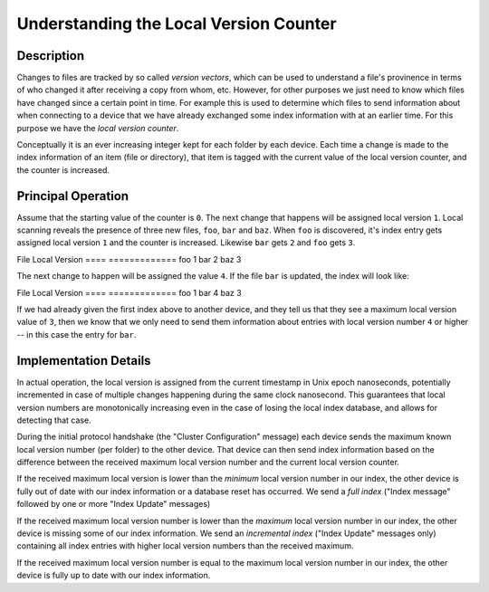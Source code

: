 .. _localver::

Understanding the Local Version Counter
=======================================

Description
-----------

Changes to files are tracked by so called *version vectors*, which can be used
to understand a file's provinence in terms of who changed it after receiving a
copy from whom, etc. However, for other purposes we just need to know which
files have changed since a certain point in time. For example this is used to
determine which files to send information about when connecting to a device
that we have already exchanged some index information with at an earlier time.
For this purpose we have the *local version counter*.

Conceptually it is an ever increasing integer kept for each folder by each
device. Each time a change is made to the index information of an item (file
or directory), that item is tagged with the current value of the local version
counter, and the counter is increased.

Principal Operation
-------------------

Assume that the starting value of the counter is ``0``. The next change that
happens will be assigned local version ``1``. Local scanning reveals the
presence of three new files, ``foo``, ``bar`` and ``baz``. When ``foo`` is
discovered, it's index entry gets assigned local version ``1`` and the counter
is increased. Likewise ``bar`` gets ``2`` and ``foo`` gets ``3``.

File  Local Version
====  =============
foo   1
bar   2
baz   3

The next change to happen will be assigned the value ``4``. If the file
``bar`` is updated, the index will look like:

File  Local Version
====  =============
foo   1
bar   4
baz   3

If we had already given the first index above to another device, and they tell
us that they see a maximum local version value of ``3``, then we know that we
only need to send them information about entries with local version number
``4`` or higher -- in this case the entry for ``bar``.

Implementation Details
----------------------

In actual operation, the local version is assigned from the current timestamp
in Unix epoch nanoseconds, potentially incremented in case of multiple changes
happening during the same clock nanosecond. This guarantees that local version
numbers are monotonically increasing even in the case of losing the local
index database, and allows for detecting that case.

During the initial protocol handshake (the "Cluster Configuration" message)
each device sends the maximum known local version number (per folder) to the
other device. That device can then send index information based on the
difference between the received maximum local version number and the current
local version counter.

If the received maximum local version is lower than the *minimum* local
version number in our index, the other device is fully out of date with our
index information or a database reset has occurred. We send a *full index*
("Index message" followed by one or more "Index Update" messages)

If the received maximum local version number is lower than the *maximum* local
version number in our index, the other device is missing some of our index
information. We send an *incremental index* ("Index Update" messages only)
containing all index entries with higher local version numbers than the
received maximum.

If the received maximum local version number is equal to the maximum local
version number in our index, the other device is fully up to date with our
index information.
